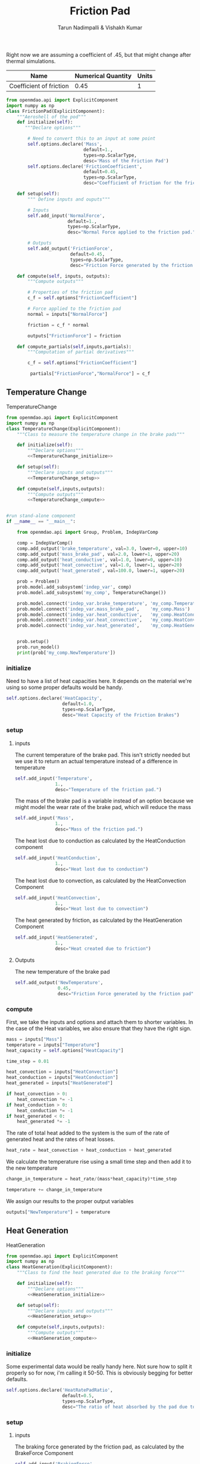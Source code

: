 #+TITLE: Friction Pad
#+AUTHOR: Tarun Nadimpalli & Vishakh Kumar

Right now we are assuming a coefficient of .45, but that might change after thermal simulations.


| Name                    | Numerical Quantity | Units |
|-------------------------+--------------------+-------|
| Coefficient of friction |               0.45 |     1 |

#+BEGIN_SRC python :tangle frictionPad.py
from openmdao.api import ExplicitComponent
import numpy as np
class FrictionPad(ExplicitComponent):
    """Aeroshell of the pod"""
    def initialize(self):
       """Declare options"""
    
        # Need to convert this to an input at some point
        self.options.declare('Mass', 
                             default=1.,
                             types=np.ScalarType,
                             desc='Mass of the Friction Pad')
        self.options.declare('FrictionCoefficient',
                             default=0.45,
                             types=np.ScalarType,
                             desc="Coefficient of Friction for the friction pad")

    def setup(self):
        """ Define inputs and ouputs"""
        
        # Inputs
        self.add_input('NormalForce',
                       default=1.,
                       types=np.ScalarType,
                       desc="Normal Force applied to the friction pad.")

        # Outputs
        self.add_output('FrictionForce',
                        default=0.45,
                        types=np.ScalarType,
                        desc="Friction Force generated by the friction pad")

    def compute(self, inputs, outputs):
        """Compute outputs"""
        
        # Properties of the friction pad
        c_f = self.options["FrictionCoefficient"]
        
        # Force applied to the friction pad
        normal = inputs["NormalForce"]
        
        friction = c_f * normal

        outputs["FrictionForce"] = friction

    def compute_partials(self,inputs,partials):
        """Computation of partial derivatives"""
        
        c_f = self.options["FrictionCoefficient"]
        
         partials["FrictionForce","NormalForce"] = c_f
#+END_SRC

** Temperature Change

#+NAME: TemperatureChange
#+CAPTION: TemperatureChange
#+BEGIN_SRC python :tangle temperatureChange.py :noweb yes
from openmdao.api import ExplicitComponent
import numpy as np
class TemperatureChange(ExplicitComponent):
    """Class to measure the temperature change in the brake pads"""

    def initialize(self):
        """Declare options"""
        <<TemperatureChange_initialize>>

    def setup(self):
        """Declare inputs and outputs"""
        <<TemperatureChange_setup>>

    def compute(self,inputs,outputs):
        """Compute outputs"""
        <<TemperatureChange_compute>>


#run stand-alone component
if __name__ == "__main__":

    from openmdao.api import Group, Problem, IndepVarComp

    comp = IndepVarComp()
    comp.add_output('brake_temperature', val=3.0, lower=0, upper=10)
    comp.add_output('mass_brake_pad', val=2.0, lower=1, upper=20)
    comp.add_output('heat_conductive', val=1.0, lower=0, upper=10)
    comp.add_output('heat_convective', val=1.0, lower=1, upper=20)
    comp.add_output('heat_generated', val=100.0, lower=1, upper=20)

    prob = Problem()
    prob.model.add_subsystem('indep_var', comp)
    prob.model.add_subsystem('my_comp', TemperatureChange())

    prob.model.connect('indep_var.brake_temperature', 'my_comp.Temperature')
    prob.model.connect('indep_var.mass_brake_pad',    'my_comp.Mass')
    prob.model.connect('indep_var.heat_conductive',   'my_comp.HeatConduction')
    prob.model.connect('indep_var.heat_convective',   'my_comp.HeatConvection')
    prob.model.connect('indep_var.heat_generated',    'my_comp.HeatGenerated')


    prob.setup()
    prob.run_model()
    print(prob['my_comp.NewTemperature'])
#+END_SRC

*** initialize

Need to have a list of heat capacities here. It depends on the material we're using so some proper defaults would be handy.
#+NAME: TemperatureChange_initialize
#+BEGIN_SRC python
self.options.declare('HeatCapacity',
                     default=1.0,
                     types=np.ScalarType,
                     desc="Heat Capacity of the Friction Brakes")
#+END_SRC

*** setup
**** inputs
The current temperature of the brake pad. This isn't strictly needed but we use it to return an actual temperature instead of a difference in temperature
#+NAME: TemperatureChange_setup
#+BEGIN_SRC python 
self.add_input('Temperature',
               1.,
               desc="Temperature of the friction pad.")
#+END_SRC

The mass of the brake pad is a variable instead of an option because we might model the wear rate of the brake pad, which will reduce the mass
#+NAME: TemperatureChange_setup
#+BEGIN_SRC python 
self.add_input('Mass',
               1.,
               desc="Mass of the friction pad.")
#+END_SRC

The heat lost due to conduction as calculated by the HeatConduction component
#+NAME: TemperatureChange_setup
#+BEGIN_SRC python 
self.add_input('HeatConduction',
               1.,
               desc="Heat lost due to conduction")
#+END_SRC

The heat lost due to convection, as calculated by the HeatConvection Component
#+NAME: TemperatureChange_setup
#+BEGIN_SRC python 
self.add_input('HeatConvection',
               1.,
               desc="Heat lost due to convection")
#+END_SRC

The heat generated by friction, as calculated by the HeatGeneration Component
#+NAME: TemperatureChange_setup
#+BEGIN_SRC python 
self.add_input('HeatGenerated',
               1.,
               desc="Heat created due to friction")
#+END_SRC

**** Outputs
The new temperature of the brake pad
#+NAME: TemperatureChange_setup
#+BEGIN_SRC python 
self.add_output('NewTemperature',
                0.45,
                desc="Friction Force generated by the friction pad")
#+END_SRC

*** compute

First, we take the inputs and options and attach them to shorter variables. In the case of the Heat variables, we also ensure that they have the right sign.
#+NAME: TemperatureChange_compute
#+BEGIN_SRC python
mass = inputs["Mass"]
temperature = inputs["Temperature"]
heat_capacity = self.options["HeatCapacity"]
        
time_step = 0.01

heat_convection = inputs["HeatConvection"]
heat_conduction = inputs["HeatConduction"]
heat_generated = inputs["HeatGenerated"]

if heat_convection > 0:
    heat_convection *= -1
if heat_conduction > 0:
    heat_conduction *= -1
if heat_generated < 0:
    heat_generated *= -1
#+END_SRC

The rate of total heat added to the system is the sum of the rate of generated heat and the rates of heat losses.
#+NAME: TemperatureChange_compute
#+BEGIN_SRC python
heat_rate = heat_convection + heat_conduction + heat_generated
#+END_SRC

We calculate the temperature rise using a small time step and then add it to the new temperature
#+NAME: TemperatureChange_compute
#+BEGIN_SRC python
change_in_temperature = heat_rate/(mass*heat_capacity)*time_step

temperature += change_in_temperature
#+END_SRC

We assign our results to the proper output variables
#+NAME: TemperatureChange_compute
#+BEGIN_SRC python
outputs["NewTemperature"] = temperature
#+END_SRC


** Heat Generation

#+NAME: HeatGeneration
#+CAPTION: HeatGeneration
#+BEGIN_SRC python :tangle heatGeneration.py :noweb yes
from openmdao.api import ExplicitComponent
import numpy as np
class HeatGeneration(ExplicitComponent):
    """Class to find the heat generated due to the braking force"""

    def initialize(self):
        """Declare options"""
        <<HeatGeneration_initialize>>

    def setup(self):
        """Declare inputs and outputs"""
        <<HeatGeneration_setup>>

    def compute(self,inputs,outputs):
        """Compute outputs"""
        <<HeatGeneration_compute>>

#+END_SRC

*** initialize

Some experimental data would be really handy here. Not sure how to split it properly so for now, i'm calling it 50-50.
This is obviously begging for better defaults.
#+NAME: HeatGeneration_initialize
#+BEGIN_SRC python
self.options.declare('HeatRatePadRatio',
                     default=0.5,
                     types=np.ScalarType,
                     desc="The ratio of heat absorbed by the pad due to the brake force verses the total heat generated by the brake force")
#+END_SRC

*** setup
**** inputs
The braking force generated by the friction pad, as calculated by the BrakeForce Component
#+NAME: HeatGeneration_setup
#+BEGIN_SRC python 
self.add_input('BrakingForce',
               1.,
               desc="Braking Force of the friction pad.")
#+END_SRC

The relative velocity between the friction pad and the track. Pretty much the speed of the pod
#+NAME: HeatGeneration_setup
#+BEGIN_SRC python 
self.add_input('SurfaceVelocity',
               1.,
               desc="Velocity of the surface relative to the friction pad.")
#+END_SRC

**** Outputs
The heat generated that is absorbed by the friction pad
#+NAME: HeatGeneration_setup
#+BEGIN_SRC python 
self.add_output('HeatRatePad',
                0.45,
                desc="Heat absorbed by the friction pad")
#+END_SRC

The heat generated that is absorbed by the track
#+NAME: HeatGeneration_setup
#+BEGIN_SRC python 
self.add_output('HeatRateTrack',
                0.45,
                desc="Heat absorbed by the track")
#+END_SRC

*** compute

First, we take the inputs and options and attach them to shorter variables. In the case of the ratio variable, we also ensure that it lies between 0 and 1.
#+NAME: HeatGeneration_compute
#+BEGIN_SRC python
braking_force = inputs["BrakingForce"]
surface_velocity = inputs["SurfaceVelocity"]

ratio = self.options["HeatRatePadRatio"]
assert ratio > 0 and ratio < 1 
#+END_SRC

We assume that the total work done by the braking force is converted to heat. Of course, some will be converted to light and sound but this is a model that ignores that.
The effect of this assumption is that our brakes don't get as hot in reality.
#+NAME: HeatGeneration_compute
#+BEGIN_SRC python
total_heat_rate = braking_force * surface_velocity
#+END_SRC

Some part of the heat goes to the pad while the rest is rejected to the track. We use the ratio to figure out each quantity.
#+NAME: HeatGeneration_compute
#+BEGIN_SRC python
heat_rate_pad = ratio * total_heat_rate
heat_rate_track = (1-ratio) * total_heat_rate
#+END_SRC

We assign the results to the proper output variables
#+NAME: HeatGeneration_compute
#+BEGIN_SRC python
outputs["HeatRatePad"] = heat_rate_pad
outputs["HeatRateTrack"] = heat_rate_track
#+END_SRC

